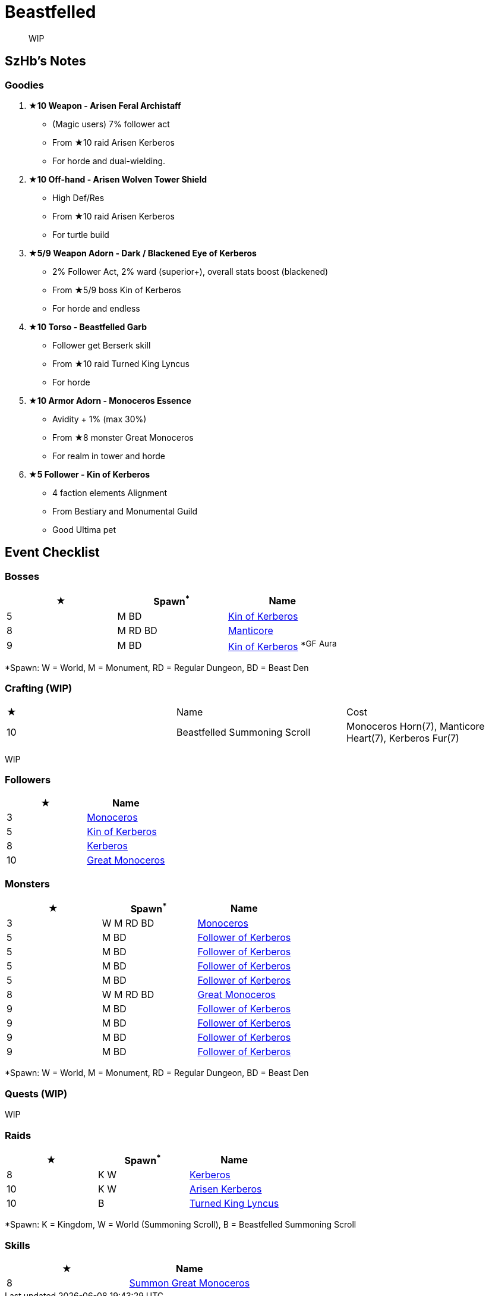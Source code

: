 = Beastfelled
:page-role: -toc

[quote]
____
WIP
____

== SzHb’s Notes

=== Goodies

. **★10 Weapon - Arisen Feral Archistaff**
* (Magic users) 7% follower act
* From ★10 raid Arisen Kerberos
* For horde and dual-wielding.
. **★10 Off-hand - Arisen Wolven Tower Shield**
* High Def/Res
* From ★10 raid Arisen Kerberos
* For turtle build
. **★5/9 Weapon Adorn - Dark / Blackened Eye of Kerberos**
* 2% Follower Act, 2% ward (superior+), overall stats boost (blackened)
* From ★5/9 boss Kin of Kerberos
* For horde and endless
. **★10 Torso - Beastfelled Garb**
* Follower get Berserk skill
* From ★10 raid Turned King Lyncus
* For horde
. **★10 Armor Adorn - Monoceros Essence**
* Avidity + 1% (max 30%)
* From ★8 monster Great Monoceros
* For realm in tower and horde
. **★5 Follower - Kin of Kerberos**
* 4 faction elements Alignment
* From Bestiary and Monumental Guild
* Good Ultima pet

== Event Checklist

=== Bosses

[options="header"]
|===
|★ |Spawn^*^ |Name
|5 |M BD |https://codex.fqegg.top/#/codex/bosses/kin-of-kerberos-762be157/[Kin of Kerberos]
|8 |M RD BD |https://codex.fqegg.top/#/codex/bosses/manticore/[Manticore]
|9 |M BD |https://codex.fqegg.top/#/codex/bosses/kin-of-kerberos/[Kin of Kerberos] ^*GF^ ^Aura^
|===
[.small]#*Spawn: W = World, M = Monument, RD = Regular Dungeon, BD = Beast Den#

=== Crafting (WIP)

|===
|★ |Name |Cost
|10 |Beastfelled Summoning Scroll |Monoceros Horn(7), Manticore Heart(7), Kerberos Fur(7)
|===
[.small]#WIP#

=== Followers

[options="header"]
|===
|★ |Name
|3 |https://codex.fqegg.top/#/codex/followers/monoceros/[Monoceros]
|5 |https://codex.fqegg.top/#/codex/followers/kin-of-kerberos/[Kin of Kerberos]
|8 |https://codex.fqegg.top/#/codex/followers/kerberos/[Kerberos]
|10 |https://codex.fqegg.top/#/codex/followers/great-monoceros/[Great Monoceros]
|===

=== Monsters

[options="header"]
|===
|★ |Spawn^*^ |Name
|3 |W M RD BD |https://codex.fqegg.top/#/codex/monsters/monoceros/[Monoceros]
|5 |M BD |https://codex.fqegg.top/#/codex/monsters/follower-of-kerberos/[Follower of Kerberos]
|5 |M BD |https://codex.fqegg.top/#/codex/monsters/follower-of-kerberos-c2c56d32/[Follower of Kerberos]
|5 |M BD |https://codex.fqegg.top/#/codex/monsters/follower-of-kerberos-ac5dc474/[Follower of Kerberos]
|5 |M BD |https://codex.fqegg.top/#/codex/monsters/follower-of-kerberos-baef9151/[Follower of Kerberos]
|8 |W M RD BD |https://codex.fqegg.top/#/codex/monsters/great-monoceros/[Great Monoceros]
|9 |M BD |https://codex.fqegg.top/#/codex/monsters/follower-of-kerberos-a0c03351/[Follower of Kerberos]
|9 |M BD |https://codex.fqegg.top/#/codex/monsters/follower-of-kerberos-eb83ccd1/[Follower of Kerberos]
|9 |M BD |https://codex.fqegg.top/#/codex/monsters/follower-of-kerberos-ca288318/[Follower of Kerberos]
|9 |M BD |https://codex.fqegg.top/#/codex/monsters/follower-of-kerberos-bd3f5aeb/[Follower of Kerberos]
|===
[.small]#*Spawn: W = World, M = Monument, RD = Regular Dungeon, BD = Beast Den#

=== Quests (WIP)

WIP

=== Raids 

[options="header"]
|===
|★ |Spawn^*^ |Name
|8 |K W |https://codex.fqegg.top/#/codex/raids/kerberos/[Kerberos]
|10 |K W |https://codex.fqegg.top/#/codex/raids/arisen-kerberos/[Arisen Kerberos]
|10 |B |https://codex.fqegg.top/#/codex/raids/turned-king-lyncus/[Turned King Lyncus]
|===
[.small]#*Spawn: K = Kingdom, W = World (Summoning Scroll), B = Beastfelled Summoning Scroll#

=== Skills

[options="header"]
|===
|★ |Name
|8 |https://codex.fqegg.top/#/codex/spells/summon-great-monoceros/[Summon Great Monoceros]
|===